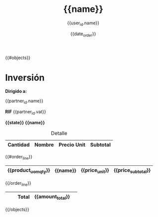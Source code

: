 {{#objects}}

#+TITLE: {{name}}
#+AUTHOR: {{user_id.name}}
#+EMAIL: {{user_id.email}}
#+DATE: {{date_order}}
#+DESCRIPTION: {{name}}
#+KEYWORDS: 
#+LaTeX_CLASS: book
#+LaTeX_CLASS_OPTIONS: [11pt,letterpaper,oneside,spanish]
#+LANGUAGE:  es
#+OPTIONS:   H:3 num:t toc:3 \\n:nil @:t ::t |:t ^:t -:t f:t *:t <:t
#+OPTIONS:   TeX:t LaTeX:t skip:nil d:nil todo:t pri:nil tags:not-in-toc
#+EXPORT_SELECT_TAGS: export
#+EXPORT_EXCLUDE_TAGS: noexport
#+LINK_UP:   
#+LINK_HOME:
#+LATEX_HEADER: \usepackage{array}\usepackage{fullpage}

* Inversión
*Dirigido a:*

{{partner_id.name}} 


*RIF* {{partner_id.vat}}

*{{state}} {{name}}*


#+CAPTION: Detalle
#+ATTR_LaTeX: longtable align=|m{2cm}|m{10cm}|m{2cm}|m{2cm}|
|-----------------------+----------+----------------+--------------------+
|      *Cantidad*       | *Nombre* |  *Precio Unit* |     *Subtotal*     |
|-----------------------+----------+----------------+--------------------+
{{#order_line}}
| {{product_uom_qty}}   | {{name}} | {{price_unit}} | {{price_subtotal}} |
|-----------------------+----------+----------------+--------------------+
{{/order_line}}
|                       |          |     *Total*    | *{{amount_total}}* |       
|-----------------------+----------+----------------+--------------------+

{{/objects}}
